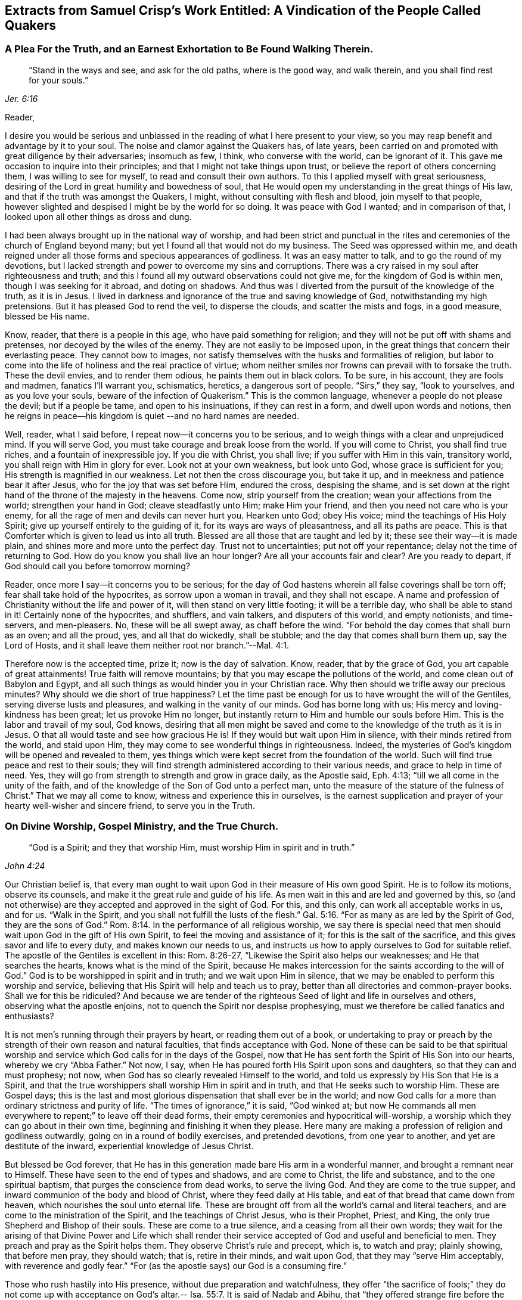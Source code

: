 [#vindication, short="A Vindication of the People Called Quakers"]
== Extracts from Samuel Crisp`'s Work Entitled: A Vindication of the People Called Quakers

[.centered]
=== A Plea For the Truth, and an Earnest Exhortation to Be Found Walking Therein.

[quote.scripture, , Jer. 6:16]
____
"`Stand in the ways and see, and ask for the old paths, where is the good way,
and walk therein, and you shall find rest for your souls.`"
____

[.salutation]
Reader,

I desire you would be serious and unbiassed in
the reading of what I here present to your view,
so you may reap benefit and advantage by it to your soul.
The noise and clamor against the Quakers has, of late years,
been carried on and promoted with great diligence by their adversaries; insomuch as few,
I think, who converse with the world, can be ignorant of it.
This gave me occasion to inquire into their principles;
and that I might not take things upon trust,
or believe the report of others concerning them, I was willing to see for myself,
to read and consult their own authors.
To this I applied myself with great seriousness,
desiring of the Lord in great humility and bowedness of soul,
that He would open my understanding in the great things of His law,
and that if the truth was amongst the Quakers, I might,
without consulting with flesh and blood, join myself to that people,
however slighted and despised I might be by the world for so doing.
It was peace with God I wanted; and in comparison of that,
I looked upon all other things as dross and dung.

I had been always brought up in the national way of worship,
and had been strict and punctual in the rites and
ceremonies of the church of England beyond many;
but yet I found all that would not do my business.
The Seed was oppressed within me,
and death reigned under all those forms and specious appearances of godliness.
It was an easy matter to talk, and to go the round of my devotions,
but I lacked strength and power to overcome my sins and corruptions.
There was a cry raised in my soul after righteousness and truth;
and this I found all my outward observations could not give me,
for the kingdom of God is within men, though I was seeking for it abroad,
and doting on shadows.
And thus was I diverted from the pursuit of the knowledge of the truth, as it is in Jesus.
I lived in darkness and ignorance of the true and saving knowledge of God,
notwithstanding my high pretensions.
But it has pleased God to rend the veil, to disperse the clouds,
and scatter the mists and fogs, in a good measure, blessed be His name.

Know, reader, that there is a people in this age, who have paid something for religion;
and they will not be put off with shams and pretenses,
nor decoyed by the wiles of the enemy.
They are not easily to be imposed upon,
in the great things that concern their everlasting peace.
They cannot bow to images,
nor satisfy themselves with the husks and formalities of religion,
but labor to come into the life of holiness and the real practice of virtue;
whom neither smiles nor frowns can prevail with to forsake the truth.
These the devil envies, and to render them odious, he paints them out in black colors.
To be sure, in his account, they are fools and madmen, fanatics I`'ll warrant you,
schismatics, heretics, a dangerous sort of people.
"`Sirs,`" they say, "`look to yourselves, and as you love your souls,
beware of the infection of Quakerism.`"
This is the common language, whenever a people do not please the devil;
but if a people be tame, and open to his insinuations, if they can rest in a form,
and dwell upon words and notions,
then he reigns in peace--his kingdom is quiet --and no hard names are needed.

Well, reader, what I said before, I repeat now--it concerns you to be serious,
and to weigh things with a clear and unprejudiced mind.
If you will serve God, you must take courage and break loose from the world.
If you will come to Christ, you shall find true riches,
and a fountain of inexpressible joy.
If you die with Christ, you shall live; if you suffer with Him in this vain,
transitory world, you shall reign with Him in glory for ever.
Look not at your own weakness, but look unto God, whose grace is sufficient for you;
His strength is magnified in our weakness.
Let not then the cross discourage you, but take it up,
and in meekness and patience bear it after Jesus,
who for the joy that was set before Him, endured the cross, despising the shame,
and is set down at the right hand of the throne of the majesty in the heavens.
Come now, strip yourself from the creation; wean your affections from the world;
strengthen your hand in God; cleave steadfastly unto Him; make Him your friend,
and then you need not care who is your enemy,
for all the rage of men and devils can never hurt you.
Hearken unto God; obey His voice; mind the teachings of His Holy Spirit;
give up yourself entirely to the guiding of it, for its ways are ways of pleasantness,
and all its paths are peace.
This is that Comforter which is given to lead us into all truth.
Blessed are all those that are taught and led by it;
these see their way--it is made plain, and shines more and more unto the perfect day.
Trust not to uncertainties; put not off your repentance;
delay not the time of returning to God.
How do you know you shall live an hour longer?
Are all your accounts fair and clear?
Are you ready to depart, if God should call you before tomorrow morning?

Reader, once more I say--it concerns you to be serious;
for the day of God hastens wherein all false coverings shall be torn off;
fear shall take hold of the hypocrites, as sorrow upon a woman in travail,
and they shall not escape.
A name and profession of Christianity without the life and power of it,
will then stand on very little footing; it will be a terrible day,
who shall be able to stand in it!
Certainly none of the hypocrites, and shufflers, and vain talkers,
and disputers of this world, and empty notionists, and time-servers, and men-pleasers.
No, these will be all swept away, as chaff before the wind.
"`For behold the day comes that shall burn as an oven; and all the proud, yes,
and all that do wickedly, shall be stubble; and the day that comes shall burn them up,
say the Lord of Hosts, and it shall leave them neither root nor branch.`"--Mal. 4:1.

Therefore now is the accepted time, prize it; now is the day of salvation.
Know, reader, that by the grace of God, you art capable of great attainments!
True faith will remove mountains; by that you may escape the pollutions of the world,
and come clean out of Babylon and Egypt,
and all such things as would hinder you in your Christian race.
Why then should we trifle away our precious minutes?
Why should we die short of true happiness?
Let the time past be enough for us to have wrought the will of the Gentiles,
serving diverse lusts and pleasures, and walking in the vanity of our minds.
God has borne long with us; His mercy and loving-kindness has been great;
let us provoke Him no longer,
but instantly return to Him and humble our souls before Him.
This is the labor and travail of my soul, God knows,
desiring that all men might be saved and come to
the knowledge of the truth as it is in Jesus.
O that all would taste and see how gracious He is!
If they would but wait upon Him in silence, with their minds retired from the world,
and staid upon Him, they may come to see wonderful things in righteousness.
Indeed, the mysteries of God`'s kingdom will be opened and revealed to them,
yes things which were kept secret from the foundation of the world.
Such will find true peace and rest to their souls;
they will find strength administered according to their various needs,
and grace to help in time of need.
Yes, they will go from strength to strength and grow in grace daily, as the Apostle said,
Eph. 4:13; "`till we all come in the unity of the faith,
and of the knowledge of the Son of God unto a perfect man,
unto the measure of the stature of the fulness of Christ.`"
That we may all come to know, witness and experience this in ourselves,
is the earnest supplication and prayer of your hearty well-wisher and sincere friend,
to serve you in the Truth.

[.centered]
=== On Divine Worship, Gospel Ministry, and the True Church.

[quote.scripture, , John 4:24]
____
"`God is a Spirit; and they that worship Him,
must worship Him in spirit and in truth.`"
____

Our Christian belief is,
that every man ought to wait upon God in their measure of His own good Spirit.
He is to follow its motions, observe its counsels,
and make it the great rule and guide of his life.
As men wait in this and are led and governed by this,
so (and not otherwise) are they accepted and approved in the sight of God.
For this, and this only, can work all acceptable works in us, and for us.
"`Walk in the Spirit, and you shall not fulfill the lusts of the flesh.`" Gal. 5:16.
"`For as many as are led by the Spirit of God, they are the sons of God.`" Rom. 8:14.
In the performance of all religious worship,
we say there is special need that men should wait upon God in the gift of His own Spirit,
to feel the moving and assistance of it; for this is the salt of the sacrifice,
and this gives savor and life to every duty, and makes known our needs to us,
and instructs us how to apply ourselves to God for suitable relief.
The apostle of the Gentiles is excellent in this: Rom. 8:26-27,
"`Likewise the Spirit also helps our weaknesses; and He that searches the hearts,
knows what is the mind of the Spirit,
because He makes intercession for the saints according to the will of God.`"
God is to be worshipped in spirit and in truth; and we wait upon Him in silence,
that we may be enabled to perform this worship and service,
believing that His Spirit will help and teach us to pray,
better than all directories and common-prayer books.
Shall we for this be ridiculed?
And because we are tender of the righteous Seed
of light and life in ourselves and others,
observing what the apostle enjoins, not to quench the Spirit nor despise prophesying,
must we therefore be called fanatics and enthusiasts?

It is not men`'s running through their prayers by heart, or reading them out of a book,
or undertaking to pray or preach by the strength
of their own reason and natural faculties,
that finds acceptance with God.
None of these can be said to be that spiritual worship and
service which God calls for in the days of the Gospel,
now that He has sent forth the Spirit of His Son into our hearts,
whereby we cry "`Abba Father.`"
Not now, I say, when He has poured forth His Spirit upon sons and daughters,
so that they can and must prophesy; not now,
when God has so clearly revealed Himself to the world,
and told us expressly by His Son that He is a Spirit,
and that the true worshippers shall worship Him in spirit and in truth,
and that He seeks such to worship Him.
These are Gospel days;
this is the last and most glorious dispensation that shall ever be in the world;
and now God calls for a more than ordinary strictness and purity of life.
"`The times of ignorance,`" it is said, "`God winked at;
but now He commands all men everywhere to repent;`" to leave off their dead forms,
their empty ceremonies and hypocritical will-worship,
a worship which they can go about in their own time,
beginning and finishing it when they please.
Here many are making a profession of religion and godliness outwardly,
going on in a round of bodily exercises, and pretended devotions,
from one year to another, and yet are destitute of the inward,
experiential knowledge of Jesus Christ.

But blessed be God forever,
that He has in this generation made bare His arm in a wonderful manner,
and brought a remnant near to Himself.
These have seen to the end of types and shadows, and are come to Christ,
the life and substance, and to the one spiritual baptism,
that purges the conscience from dead works, to serve the living God.
And they are come to the true supper,
and inward communion of the body and blood of Christ, where they feed daily at His table,
and eat of that bread that came down from heaven,
which nourishes the soul unto eternal life.
These are brought off from all the world`'s carnal and literal teachers,
and are come to the ministration of the Spirit, and the teachings of Christ Jesus,
who is their Prophet, Priest, and King, the only true Shepherd and Bishop of their souls.
These are come to a true silence, and a ceasing from all their own words;
they wait for the arising of that Divine Power and Life which shall
render their service accepted of God and useful and beneficial to men.
They preach and pray as the Spirit helps them.
They observe Christ`'s rule and precept, which is, to watch and pray; plainly showing,
that before men pray, they should watch; that is, retire in their minds,
and wait upon God, that they may "`serve Him acceptably, with reverence and godly fear.`"
"`For (as the apostle says) our God is a consuming fire.`"

Those who rush hastily into His presence, without due preparation and watchfulness,
they offer "`the sacrifice of fools;`" they do not come up with acceptance
on God`'s altar.-- Isa. 55:7. It is said of Nadab and Abihu,
that "`they offered strange fire before the Lord, which He commanded them not.
And there went out fire from the Lord, and devoured them,
and they died before the Lord.`"--Lev. 10:1-2. Let the
ungodly and uncircumcised priests and people of the world,
who on all occasions are so full of their prayers and devotions, consider this:
they would, I am confident,
be ashamed to appear in that posture before some of their superiors,
wherein they many times appear before God.
But, as I said before, they who know God rightly,
have learned to wait upon Him in the silence of all flesh.
"`Without me,`" says Christ, "`you can do nothing.`"
Being sensible of this, they have learned to bow and humble themselves before God;
not daring to open their mouths, or speak a word,
but as God is pleased to make known to them the mysteries of His kingdom,
to prepare a sacrifice for Himself,
and to touch their lips with a live coal from the altar.
When the well springs up, then they can sing unto it.--Num. 21:17. When God opens,
none can shut; and when He shuts none can open.
These wait, as the apostles at Jerusalem, to receive power from on high;
when God bids them speak,
they must speak--they may neither add to that which is given them, nor diminish from it.
They must not quench the Spirit, nor despise prophesying.--1 Thess. 5:19-20.

This is our Christian belief, with respect to the worship of God,
and the solemn offices of religion, such as praying and preaching.
And by the places cited, it may appear to every impartial eye,
that these are no new lights or upstart notions, but agreeable to Holy Scripture,
and the practice of the primitive Christians; to whose blessed example,
holy and pious life, we desire in all things to conform ourselves.

The church of God is the pillar and ground of Truth.
It is built upon the foundation of the apostles and prophets,
Jesus Christ Himself being the chief cornerstone.
The church of God consists of living stones; they are built up a spiritual house,
a holy priesthood, to offer up spiritual sacrifices, acceptable to God by Jesus Christ.
These are a chosen generation, a royal priesthood, a holy nation, a peculiar people,
who in life and conduct,
show forth the praises of Him who has called
them out of darkness into His marvelous light.
This is a glorious church, not having spot or wrinkle or any such thing,
but holy and without blemish.
This is the true church and true religion,
which we desire all people would seriously consider and diligently press after.
